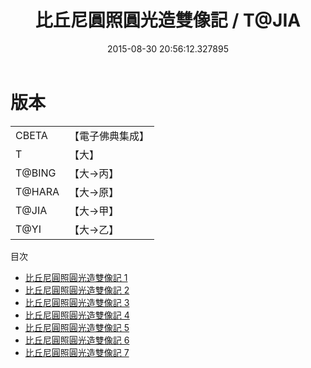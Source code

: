 #+TITLE: 比丘尼圓照圓光造雙像記 / T@JIA

#+DATE: 2015-08-30 20:56:12.327895
* 版本
 |     CBETA|【電子佛典集成】|
 |         T|【大】     |
 |    T@BING|【大→丙】   |
 |    T@HARA|【大→原】   |
 |     T@JIA|【大→甲】   |
 |      T@YI|【大→乙】   |
目次
 - [[file:KR6n0030_001.txt][比丘尼圓照圓光造雙像記 1]]
 - [[file:KR6n0030_002.txt][比丘尼圓照圓光造雙像記 2]]
 - [[file:KR6n0030_003.txt][比丘尼圓照圓光造雙像記 3]]
 - [[file:KR6n0030_004.txt][比丘尼圓照圓光造雙像記 4]]
 - [[file:KR6n0030_005.txt][比丘尼圓照圓光造雙像記 5]]
 - [[file:KR6n0030_006.txt][比丘尼圓照圓光造雙像記 6]]
 - [[file:KR6n0030_007.txt][比丘尼圓照圓光造雙像記 7]]

